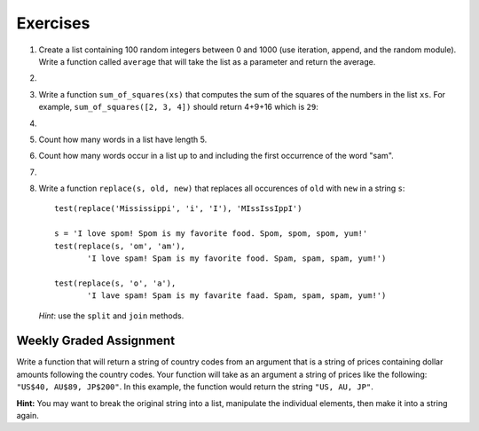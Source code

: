 ..  Copyright (C)  Brad Miller, David Ranum, Jeffrey Elkner, Peter Wentworth, Allen B. Downey, Chris
    Meyers, and Dario Mitchell. Permission is granted to copy, distribute
    and/or modify this document under the terms of the GNU Free Documentation
    License, Version 1.3 or any later version published by the Free Software
    Foundation; with Invariant Sections being Forward, Prefaces, and
    Contributor List, no Front-Cover Texts, and no Back-Cover Texts. A copy of
    the license is included in the section entitled "GNU Free Documentation
    License".

Exercises
---------

.. container:: full_width


    #.  Create a list containing 100 random integers between 0 and 1000 (use iteration, append, and the random module).  Write a function called ``average`` that will take the list as a parameter and return the average.

        .. activecode:: ex_9_4

    #.

        .. tabbed:: q5

            .. tab:: Question

               Write a Python function that will take a the list of 100 random integers between 0 and 1000 and return the maximum value.  (Note: there is a builtin function named ``max`` but pretend you cannot use it.)

               .. activecode:: ex_9_5


            .. tab:: Answer

                .. activecode:: q5_answer

                    import random

                    def max(lst):
                        max = 0
                        for e in lst:
                            if e > max:
                                max = e
                        return max

                    lst = []
                    for i in range(100):
                        lst.append(random.randint(0, 1000))

                    print(max(lst))


    #. Write a function ``sum_of_squares(xs)`` that computes the sum
       of the squares of the numbers in the list ``xs``.  For example,
       ``sum_of_squares([2, 3, 4])`` should return 4+9+16 which is ``29``:

       .. activecode:: ex_7_11

    #.

        .. tabbed:: q9

            .. tab:: Question

               Sum up all the negative numbers in a list.

               .. activecode:: ex_9_8

            .. tab:: Answer

                .. activecode:: q9_answer

                    import random

                    def sumNegative(lst):
                        sum = 0
                        for e in lst:
                            if e < 0:
                                sum = sum + e
                        return sum

                    lst = []
                    for i in range(100):
                        lst.append(random.randrange(-1000, 1000))

                    print(sumNegative(lst))


    #. Count how many words in a list have length 5.

       .. activecode:: ex_9_9


    #. Count how many words occur in a list up to and including the first occurrence of the word "sam".

       .. activecode:: ex_9_11


    #.

        .. tabbed:: q13

            .. tab:: Question

               Although Python provides us with many list methods, it is good practice and very instructive to think about how they are implemented. Implement a Python function that works like the following:

               a. count
               #. in
               #. reverse
               #. index
               #. insert


               .. activecode:: ex_9_12

            .. tab:: Answer

                .. activecode:: q13_answer

                    def count(obj, lst):
                        count = 0
                        for e in lst:
                            if e == obj:
                                count = count + 1
                        return count

                    def is_in(obj, lst):  # cannot be called in() because in is a reserved keyword
                        for e in lst:
                            if e == obj:
                                return True
                        return False

                    def reverse(lst):
                        reversed = []
                        for i in range(len(lst)-1, -1, -1): # step through the original list backwards
                            reversed.append(lst[i])
                        return reversed

                    def index(obj, lst):
                        for i in range(len(lst)):
                            if lst[i] == obj:
                                return i
                        return -1

                    def insert(obj, index, lst):
                        newlst = []
                        for i in range(len(lst)):
                            if i == index:
                                newlst.append(obj)
                            newlst.append(lst[i])
                        return newlst

                    lst = [0, 1, 1, 2, 2, 3, 4, 5, 6, 7, 8, 9]
                    print(count(1, lst))
                    print(is_in(4, lst))
                    print(reverse(lst))
                    print(index(2, lst))
                    print(insert('cat', 4, lst))


    #. Write a function ``replace(s, old, new)`` that replaces all occurences of
       ``old`` with ``new`` in a string ``s``::

          test(replace('Mississippi', 'i', 'I'), 'MIssIssIppI')

          s = 'I love spom! Spom is my favorite food. Spom, spom, spom, yum!'
          test(replace(s, 'om', 'am'),
                 'I love spam! Spam is my favorite food. Spam, spam, spam, yum!')

          test(replace(s, 'o', 'a'),
                 'I lave spam! Spam is my favarite faad. Spam, spam, spam, yum!')

       *Hint*: use the ``split`` and ``join`` methods.

       .. activecode:: ex_9_13


Weekly Graded Assignment
========================

.. container:: full_width

    Write a function that will return a string of country codes from an argument that is a string of prices containing dollar amounts following the country codes. Your function will take as an argument a string of prices like the following: ``"US$40, AU$89, JP$200"``. In this example, the function would return the string ``"US, AU, JP"``.

    **Hint:** You may want to break the original string into a list, manipulate the individual elements, then make it into a string again.

    .. activecode:: ex_9_10

       def get_country_codes(nums):
           # your code here


       # don't include these tests in Vocareum
       from test import testEqual

       testEqual(get_country_codes("NZ$300, KR$1200, DK$5"), "NZ, KR, DK")
       testEqual(get_country_codes("US$40, AU$89, JP$200"), "US, AU, JP")
       testEqual(get_country_codes("AU$23, NG$900, MX$200, BG$790, ES$2"), "AU, NG, MX, BG, ES")
       testEqual(get_country_codes("CA$40"), "CA")
